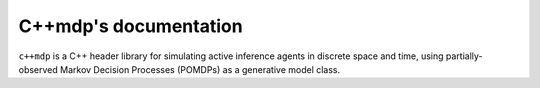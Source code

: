 
C++mdp's documentation
=================================

``c++mdp`` is a C++ header library for simulating active inference agents in
discrete space and time, using partially-observed Markov Decision Processes
(POMDPs) as a generative model class.
